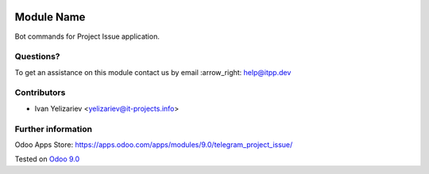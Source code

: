 .. image:: https://itpp.dev/images/infinity-readme.png
   :alt: Tested and maintained by IT Projects Labs
   :target: https://itpp.dev

=============
 Module Name
=============

Bot commands for Project Issue application.

Questions?
==========

To get an assistance on this module contact us by email :arrow_right: help@itpp.dev

Contributors
============
* Ivan Yelizariev <yelizariev@it-projects.info>

Further information
===================

Odoo Apps Store: https://apps.odoo.com/apps/modules/9.0/telegram_project_issue/


Tested on `Odoo 9.0 <https://github.com/odoo/odoo/commit/fd9eb2e4819031c6758c021f4c335b591367632d>`_
